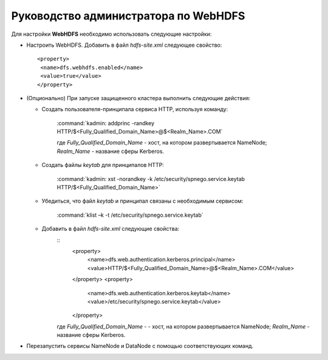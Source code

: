 Руководство администратора по WebHDFS
=====================================


Для настройки **WebHDFS** необходимо использовать следующие настройки:

+ Настроить WebHDFS. Добавить в файл *hdfs-site.xml* следующее свойство:
  ::
   <property>
    <name>dfs.webhdfs.enabled</name>
    <value>true</value>
   </property>

+ (Опционально) При запуске защищенного кластера выполнить следующие действия:

  + Создать пользователя-принципала сервиса HTTP, используя команду:
     
     :command:`kadmin: addprinc -randkey HTTP/$<Fully_Qualified_Domain_Name>@$<Realm_Name>.COM`

     где *Fully_Qualified_Domain_Name* - хост, на котором развертывается NameNode;
     *Realm_Name* - название сферы Kerberos.

  + Создать файлы *keytab* для принципалов HTTP:
      
      :command:`kadmin: xst -norandkey -k /etc/security/spnego.service.keytab HTTP/$<Fully_Qualified_Domain_Name>`
      
  + Убедиться, что файл *keytab* и принципал связаны с необходимым сервисом:
     
      :command:`klist –k -t /etc/security/spnego.service.keytab`
      
  + Добавить в файл *hdfs-site.xml* следующие свойства:
     ::
      <property>
        <name>dfs.web.authentication.kerberos.principal</name>
        <value>HTTP/$<Fully_Qualified_Domain_Name>@$<Realm_Name>.COM</value>
      </property>
      <property>
        <name>dfs.web.authentication.kerberos.keytab</name>
        <value>/etc/security/spnego.service.keytab</value>
      </property>
      
     где *Fully_Qualified_Domain_Name* - - хост, на котором развертывается NameNode;
     *Realm_Name* - название сферы Kerberos.

+ Перезапустить сервисы NameNode и DataNode с помощью соответствующих команд.














